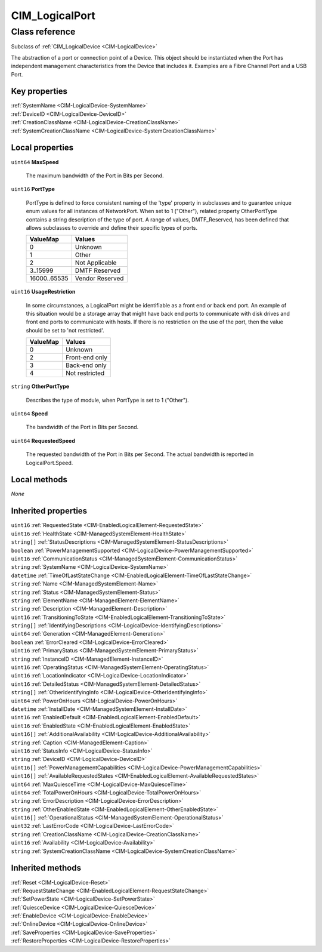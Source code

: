 .. _CIM-LogicalPort:

CIM_LogicalPort
---------------

Class reference
===============
Subclass of :ref:`CIM_LogicalDevice <CIM-LogicalDevice>`

The abstraction of a port or connection point of a Device. This object should be instantiated when the Port has independent management characteristics from the Device that includes it. Examples are a Fibre Channel Port and a USB Port.


Key properties
^^^^^^^^^^^^^^

| :ref:`SystemName <CIM-LogicalDevice-SystemName>`
| :ref:`DeviceID <CIM-LogicalDevice-DeviceID>`
| :ref:`CreationClassName <CIM-LogicalDevice-CreationClassName>`
| :ref:`SystemCreationClassName <CIM-LogicalDevice-SystemCreationClassName>`

Local properties
^^^^^^^^^^^^^^^^

.. _CIM-LogicalPort-MaxSpeed:

``uint64`` **MaxSpeed**

    The maximum bandwidth of the Port in Bits per Second.

    
.. _CIM-LogicalPort-PortType:

``uint16`` **PortType**

    PortType is defined to force consistent naming of the 'type' property in subclasses and to guarantee unique enum values for all instances of NetworkPort. When set to 1 ("Other"), related property OtherPortType contains a string description of the type of port. A range of values, DMTF_Reserved, has been defined that allows subclasses to override and define their specific types of ports.

    
    ============ ===============
    ValueMap     Values         
    ============ ===============
    0            Unknown        
    1            Other          
    2            Not Applicable 
    3..15999     DMTF Reserved  
    16000..65535 Vendor Reserved
    ============ ===============
    
.. _CIM-LogicalPort-UsageRestriction:

``uint16`` **UsageRestriction**

    In some circumstances, a LogicalPort might be identifiable as a front end or back end port. An example of this situation would be a storage array that might have back end ports to communicate with disk drives and front end ports to communicate with hosts. If there is no restriction on the use of the port, then the value should be set to 'not restricted'.

    
    ======== ==============
    ValueMap Values        
    ======== ==============
    0        Unknown       
    2        Front-end only
    3        Back-end only 
    4        Not restricted
    ======== ==============
    
.. _CIM-LogicalPort-OtherPortType:

``string`` **OtherPortType**

    Describes the type of module, when PortType is set to 1 ("Other").

    
.. _CIM-LogicalPort-Speed:

``uint64`` **Speed**

    The bandwidth of the Port in Bits per Second.

    
.. _CIM-LogicalPort-RequestedSpeed:

``uint64`` **RequestedSpeed**

    The requested bandwidth of the Port in Bits per Second. The actual bandwidth is reported in LogicalPort.Speed.

    

Local methods
^^^^^^^^^^^^^

*None*

Inherited properties
^^^^^^^^^^^^^^^^^^^^

| ``uint16`` :ref:`RequestedState <CIM-EnabledLogicalElement-RequestedState>`
| ``uint16`` :ref:`HealthState <CIM-ManagedSystemElement-HealthState>`
| ``string[]`` :ref:`StatusDescriptions <CIM-ManagedSystemElement-StatusDescriptions>`
| ``boolean`` :ref:`PowerManagementSupported <CIM-LogicalDevice-PowerManagementSupported>`
| ``uint16`` :ref:`CommunicationStatus <CIM-ManagedSystemElement-CommunicationStatus>`
| ``string`` :ref:`SystemName <CIM-LogicalDevice-SystemName>`
| ``datetime`` :ref:`TimeOfLastStateChange <CIM-EnabledLogicalElement-TimeOfLastStateChange>`
| ``string`` :ref:`Name <CIM-ManagedSystemElement-Name>`
| ``string`` :ref:`Status <CIM-ManagedSystemElement-Status>`
| ``string`` :ref:`ElementName <CIM-ManagedElement-ElementName>`
| ``string`` :ref:`Description <CIM-ManagedElement-Description>`
| ``uint16`` :ref:`TransitioningToState <CIM-EnabledLogicalElement-TransitioningToState>`
| ``string[]`` :ref:`IdentifyingDescriptions <CIM-LogicalDevice-IdentifyingDescriptions>`
| ``uint64`` :ref:`Generation <CIM-ManagedElement-Generation>`
| ``boolean`` :ref:`ErrorCleared <CIM-LogicalDevice-ErrorCleared>`
| ``uint16`` :ref:`PrimaryStatus <CIM-ManagedSystemElement-PrimaryStatus>`
| ``string`` :ref:`InstanceID <CIM-ManagedElement-InstanceID>`
| ``uint16`` :ref:`OperatingStatus <CIM-ManagedSystemElement-OperatingStatus>`
| ``uint16`` :ref:`LocationIndicator <CIM-LogicalDevice-LocationIndicator>`
| ``uint16`` :ref:`DetailedStatus <CIM-ManagedSystemElement-DetailedStatus>`
| ``string[]`` :ref:`OtherIdentifyingInfo <CIM-LogicalDevice-OtherIdentifyingInfo>`
| ``uint64`` :ref:`PowerOnHours <CIM-LogicalDevice-PowerOnHours>`
| ``datetime`` :ref:`InstallDate <CIM-ManagedSystemElement-InstallDate>`
| ``uint16`` :ref:`EnabledDefault <CIM-EnabledLogicalElement-EnabledDefault>`
| ``uint16`` :ref:`EnabledState <CIM-EnabledLogicalElement-EnabledState>`
| ``uint16[]`` :ref:`AdditionalAvailability <CIM-LogicalDevice-AdditionalAvailability>`
| ``string`` :ref:`Caption <CIM-ManagedElement-Caption>`
| ``uint16`` :ref:`StatusInfo <CIM-LogicalDevice-StatusInfo>`
| ``string`` :ref:`DeviceID <CIM-LogicalDevice-DeviceID>`
| ``uint16[]`` :ref:`PowerManagementCapabilities <CIM-LogicalDevice-PowerManagementCapabilities>`
| ``uint16[]`` :ref:`AvailableRequestedStates <CIM-EnabledLogicalElement-AvailableRequestedStates>`
| ``uint64`` :ref:`MaxQuiesceTime <CIM-LogicalDevice-MaxQuiesceTime>`
| ``uint64`` :ref:`TotalPowerOnHours <CIM-LogicalDevice-TotalPowerOnHours>`
| ``string`` :ref:`ErrorDescription <CIM-LogicalDevice-ErrorDescription>`
| ``string`` :ref:`OtherEnabledState <CIM-EnabledLogicalElement-OtherEnabledState>`
| ``uint16[]`` :ref:`OperationalStatus <CIM-ManagedSystemElement-OperationalStatus>`
| ``uint32`` :ref:`LastErrorCode <CIM-LogicalDevice-LastErrorCode>`
| ``string`` :ref:`CreationClassName <CIM-LogicalDevice-CreationClassName>`
| ``uint16`` :ref:`Availability <CIM-LogicalDevice-Availability>`
| ``string`` :ref:`SystemCreationClassName <CIM-LogicalDevice-SystemCreationClassName>`

Inherited methods
^^^^^^^^^^^^^^^^^

| :ref:`Reset <CIM-LogicalDevice-Reset>`
| :ref:`RequestStateChange <CIM-EnabledLogicalElement-RequestStateChange>`
| :ref:`SetPowerState <CIM-LogicalDevice-SetPowerState>`
| :ref:`QuiesceDevice <CIM-LogicalDevice-QuiesceDevice>`
| :ref:`EnableDevice <CIM-LogicalDevice-EnableDevice>`
| :ref:`OnlineDevice <CIM-LogicalDevice-OnlineDevice>`
| :ref:`SaveProperties <CIM-LogicalDevice-SaveProperties>`
| :ref:`RestoreProperties <CIM-LogicalDevice-RestoreProperties>`

